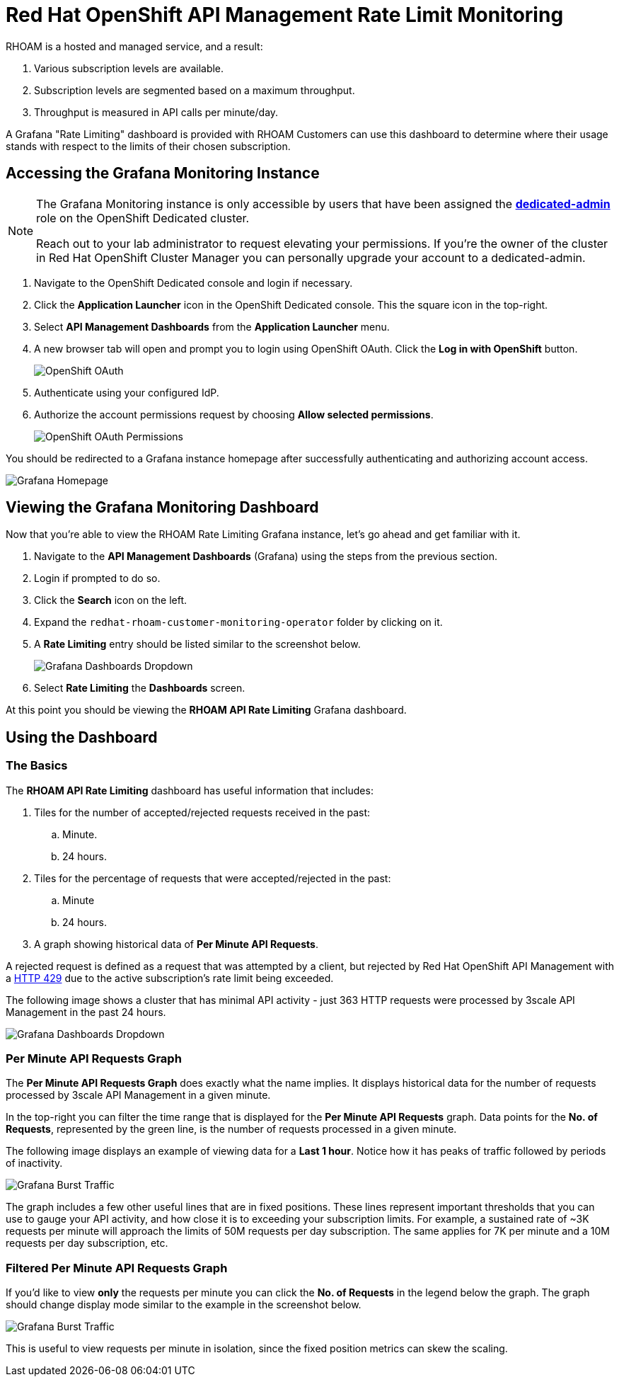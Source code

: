 :standard-fail-text: Verify that you followed all the steps. If you continue to have issues, contact a workshop assistant.
:namespace: {user-username}
:idp: GitHub
:ocm-url: https://cloud.redhat.com
:osd-name: OpenShift Dedicated
:osd-acronym: OSD
:rhoam-name: Red Hat OpenShift API Management
:rhoam-acronym: RHOAM
:3scale-name: 3scale API Management
:project-var: $PROJECT_NAME
:base-api-svc-name: {project-var}-rhoam-openapi

= {rhoam-name} Rate Limit Monitoring

{rhoam-acronym} is a hosted and managed service, and a result:

. Various subscription levels are available.
. Subscription levels are segmented based on a maximum throughput.
. Throughput is measured in API calls per minute/day.

A Grafana "Rate Limiting" dashboard is provided with {rhoam-acronym} Customers can use this dashboard to determine where their usage stands with respect to the limits of their chosen subscription.

== Accessing the Grafana Monitoring Instance

[NOTE]
====
The Grafana Monitoring instance is only accessible by users that have been assigned the link:https://docs.openshift.com/dedicated/4/administering_a_cluster/dedicated-admin-role.html[*dedicated-admin*, window="_blank"] role on the {osd-name} cluster.

Reach out to your lab administrator to request elevating your permissions. If you're the owner of the cluster in Red Hat OpenShift Cluster Manager you can personally upgrade your account to a dedicated-admin.
====

. Navigate to the {osd-name} console and login if necessary.
. Click the *Application Launcher* icon in the {osd-name} console. This the square icon in the top-right.
. Select *API Management Dashboards* from the *Application Launcher* menu.
. A new browser tab will open and prompt you to login using OpenShift OAuth. Click the *Log in with OpenShift* button.
+
image::images/lab3-auth.png[OpenShift OAuth, role="integr8ly-img-responsive"]
. Authenticate using your configured IdP.
. Authorize the account permissions request by choosing *Allow selected permissions*.
+
image::images/lab3-auth-permissions.png[OpenShift OAuth Permissions, role="integr8ly-img-responsive"]

You should be redirected to a Grafana instance homepage after successfully authenticating and authorizing account access.

image::images/lab3-grafana-home.png[Grafana Homepage, role="integr8ly-img-responsive"]

== Viewing the Grafana Monitoring Dashboard

Now that you're able to view the {rhoam-acronym} Rate Limiting Grafana instance, let's go ahead and get familiar with it.

. Navigate to the *API Management Dashboards* (Grafana) using the steps from the previous section.
. Login if prompted to do so.
. Click the *Search* icon on the left.
. Expand the `redhat-rhoam-customer-monitoring-operator` folder by clicking on it.
. A *Rate Limiting* entry should be listed similar to the screenshot below.
+
image::images/lab3-finding-dashboards.png[Grafana Dashboards Dropdown, role="integr8ly-img-responsive"]
. Select *Rate Limiting* the *Dashboards* screen.

At this point you should be viewing the *RHOAM API Rate Limiting* Grafana dashboard.

== Using the Dashboard

=== The Basics

The *RHOAM API Rate Limiting* dashboard has useful information that includes:

. Tiles for the number of accepted/rejected requests received in the past:
.. Minute.
.. 24 hours.
. Tiles for the percentage of requests that were accepted/rejected in the past:
.. Minute
.. 24 hours.
. A graph showing historical data of *Per Minute API Requests*.

A rejected request is defined as a request that was attempted by a client, but rejected by {rhoam-name} with a link:https://developer.mozilla.org/en-US/docs/Web/HTTP/Status/429[HTTP 429, window="_blank"] due to the active subscription's rate limit being exceeded.

The following image shows a cluster that has minimal API activity - just 363 HTTP requests were processed by {3scale-name} in the past 24 hours.

image::images/lab3-grafana-dashboard.png[Grafana Dashboards Dropdown, role="integr8ly-img-responsive"]

=== Per Minute API Requests Graph

The *Per Minute API Requests Graph* does exactly what the name implies. It displays historical data for the number of requests processed by {3scale-name} in a given minute.

In the top-right you can filter the time range that is displayed for the *Per Minute API Requests* graph.
Data points for the *No. of Requests*, represented by the green line, is the number of requests processed in a given minute.

The following image displays an example of viewing data for a *Last 1 hour*. Notice how it has peaks of traffic followed by periods of inactivity.

image::images/lab3-grafana-bursty.png[Grafana Burst Traffic, role="integr8ly-img-responsive"]

The graph includes a few other useful lines that are in fixed positions. These lines represent important thresholds that you can use to gauge your API activity, and how close it is to exceeding your subscription limits. For example, a sustained rate of ~3K requests per minute will approach the limits of 50M requests per day subscription. The same applies for 7K per minute and a 10M requests per day subscription, etc.

=== Filtered Per Minute API Requests Graph

If you'd like to view *only* the requests per minute you can click the *No. of Requests* in the legend below the graph. The graph should change display mode similar to the example in the screenshot below.

image::images/lab3-grafana-req-only.png[Grafana Burst Traffic, role="integr8ly-img-responsive"]

This is useful to view requests per minute in isolation, since the fixed position metrics can skew the scaling.
